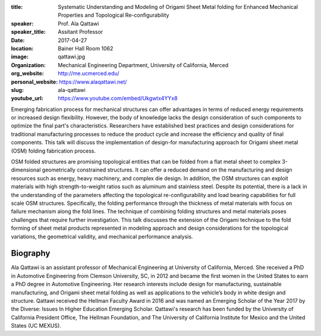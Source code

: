 :title: Systematic Understanding and Modeling of Origami Sheet Metal folding
        for Enhanced Mechanical Properties and Topological Re-configurability
:speaker: Prof. Ala Qattawi
:speaker_title: Assitant Professor
:date: 2017-04-27
:location: Bainer Hall Room 1062
:image: qattawi.jpg
:organization: Mechanical Engineering Department, University of California, Merced
:org_website: http://me.ucmerced.edu/
:personal_website: https://www.alaqattawi.net/
:slug: ala-qattawi
:youtube_url: https://www.youtube.com/embed/Ukgwtx4YYx8

Emerging fabrication process for mechanical structures can offer advantages in
terms of reduced energy requirements or increased design flexibility. However,
the body of knowledge lacks the design consideration of such components to
optimize the final part's characteristics. Researchers have established best
practices and design considerations for traditional manufacturing processes to
reduce the product cycle and increase the efficiency and quality of final
components. This talk will discuss the implementation of design-for
manufacturing approach for Origami sheet metal (OSM) folding fabrication
process.

OSM folded structures are promising topological entities that can be folded
from a flat metal sheet to complex 3-dimensional geometrically constrained
structures. It can offer a reduced demand on the manufacturing and design
resources such as energy, heavy machinery, and complex die design. In addition,
the OSM structures can exploit materials with high strength-to-weight ratios
such as aluminum and stainless steel. Despite its potential, there is a lack in
the understanding of the parameters affecting the topological
re-configurability and load bearing capabilities for full scale OSM structures.
Specifically, the folding performance through the thickness of metal materials
with focus on failure mechanism along the fold lines. The technique of
combining folding structures and metal materials poses challenges that require
further investigation. This talk discusses the extension of the Origami
technique to the fold forming of sheet metal products represented in modeling
approach and design considerations for the topological variations, the
geometrical validity, and mechanical performance analysis.

Biography
=========

Ala Qattawi is an assistant professor of Mechanical Engineering at University
of California, Merced. She received a PhD in Automotive Engineering from
Clemson University, SC, in 2012 and became the first women in the United States
to earn a PhD degree in Automotive Engineering. Her research interests include
design for manufacturing, sustainable manufacturing, and Origami  sheet metal
folding as well as applications to the vehicle’s body in white design and
structure. Qattawi received the Hellman Faculty Award in 2016 and was named an
Emerging Scholar of the Year 2017 by the Diverse: Issues In Higher Education
Emerging Scholar. Qattawi's research has been funded by the University of
California President Office, The Hellman Foundation, and The University of
California Institute for Mexico and the United States (UC MEXUS).
